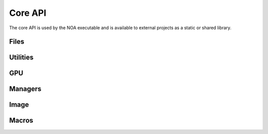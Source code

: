 Core API
========

The core API is used by the NOA executable and is available to external projects as a static
or shared library.

Files
-----


Utilities
-----------
.. doxygenclass:: Noa::Logger
   :project: Noa
   :members:
   :outline:

GPU
---


Managers
--------


Image
-----


Macros
------

.. doxygengroup:: NOA_LOGGING
   :project: Noa
   :content-only:

.. doxygenclass:: Noa::ErrorCore
   :project: Noa


